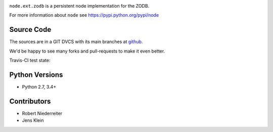 .. image:: https://img.shields.io/pypi/v/node.ext.zodb.svg
    :target: https://pypi.python.org/pypi/node.ext.zodb
    :alt: Latest PyPI version

.. image:: https://img.shields.io/pypi/dm/node.ext.zodb.svg
    :target: https://pypi.python.org/pypi/node.ext.zodb
    :alt: Number of PyPI downloads

.. image:: https://travis-ci.org/bluedynamics/node.ext.zodb.svg?branch=master
    :target: https://travis-ci.org/bluedynamics/node.ext.zodb

.. image:: https://coveralls.io/repos/github/bluedynamics/node.ext.zodb/badge.svg?branch=master
    :target: https://coveralls.io/github/bluedynamics/node.ext.zodb?branch=master

``node.ext.zodb`` is a persistent node implementation for the ZODB.

For more information about ``node`` see https://pypi.python.org/pypi/node


Source Code
===========

The sources are in a GIT DVCS with its main branches at
`github <http://github.com/conestack/node.ext.zodb>`_.

We'd be happy to see many forks and pull-requests to make it even better.

Travis-CI test state:

.. image:: https://secure.travis-ci.org/bluedynamics/node.ext.zodb.png


Python Versions
===============

- Python 2.7, 3.4+


Contributors
============

- Robert Niederreiter
- Jens Klein
